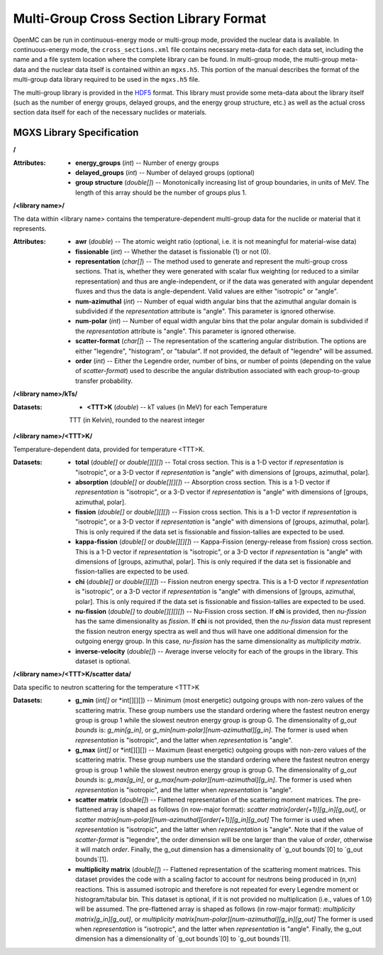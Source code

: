 .. _io_mgxs_library:

========================================
Multi-Group Cross Section Library Format
========================================

OpenMC can be run in continuous-energy mode or multi-group mode, provided the
nuclear data is available.  In continuous-energy mode, the
``cross_sections.xml`` file contains necessary meta-data for each data set,
including the name and a file system location where the complete library
can be found.  In multi-group mode, the multi-group meta-data and the
nuclear data itself is contained within an ``mgxs.h5``.  This portion of
the manual describes the format of the multi-group data library required
to be used in the ``mgxs.h5`` file.

The multi-group library is provided in the HDF5_ format.  This library must
provide some meta-data about the library itself (such as the number of
energy groups, delayed groups, and the energy group structure, etc.) as
well as the actual cross section data itself for each of the necessary
nuclides or materials.

.. _HDF5: http://www.hdfgroup.org/HDF5/

.. _mgxs_lib_spec:

--------------------------
MGXS Library Specification
--------------------------

**/**

:Attributes: - **energy_groups** (*int*) -- Number of energy groups
             - **delayed_groups** (*int*) -- Number of delayed groups (optional)
             - **group structure** (*double[]*) -- Monotonically increasing
               list of group boundaries, in units of MeV.  The length of this
               array should be the number of groups plus 1.

**/<library name>/**

The data within <library name> contains the temperature-dependent multi-group
data for the nuclide or material that it represents.

:Attributes: - **awr** (*double*) -- The atomic weight ratio (optional, i.e. it
               is not meaningful for material-wise data)
             - **fissionable** (*int*) -- Whether the dataset is fissionable
               (1) or not (0).
             - **representation** (*char[]*) -- The method used to generate and
               represent the multi-group cross sections.  That is, whether they
               were generated with scalar flux weighting (or reduced to a
               similar representation) and thus are angle-independent, or if the
               data was generated with angular dependent fluxes and thus the
               data is angle-dependent.  Valid values are either "isotropic" or
               "angle".
             - **num-azimuthal** (*int*) -- Number of equal width angular bins
               that the azimuthal angular domain is subdivided if the
               `representation` attribute is "angle". This parameter is
               ignored otherwise.
             - **num-polar** (*int*) -- Number of equal width angular bins
               that the polar angular domain is subdivided if the
               `representation` attribute is "angle". This parameter is
               ignored otherwise.
             - **scatter-format** (*char[]*) -- The representation of the
               scattering angular distribution.  The options are either
               "legendre", "histogram", or "tabular".  If not provided, the
               default of "legendre" will be assumed.
             - **order** (*int*) -- Either the Legendre order, number of bins,
               or number of points (depending on the value of `scatter-format`)
               used to describe the angular distribution associated with each
               group-to-group transfer probability.

**/<library name>/kTs/**

:Datasets: - **<TTT>K** (*double*) -- kT values (in MeV) for each Temperature
             TTT (in Kelvin), rounded to the nearest integer

**/<library name>/<TTT>K/**

Temperature-dependent data, provided for temperature <TTT>K.

:Datasets: - **total** (*double[]* or *double[][][]*) -- Total cross section.
             This is a 1-D vector if `representation` is "isotropic", or a 3-D
             vector if `representation` is "angle" with dimensions of
             [groups, azimuthal, polar].
           - **absorption** (*double[]* or *double[][][]*) -- Absorption
             cross section.
             This is a 1-D vector if `representation` is "isotropic", or a 3-D
             vector if `representation` is "angle" with dimensions of
             [groups, azimuthal, polar].
           - **fission** (*double[]* or *double[][][]*) -- Fission
             cross section.
             This is a 1-D vector if `representation` is "isotropic", or a 3-D
             vector if `representation` is "angle" with dimensions of
             [groups, azimuthal, polar].  This is only required if the data set
             is fissionable and fission-tallies are expected to be used.
           - **kappa-fission** (*double[]* or *double[][][]*) -- Kappa-Fission
             (energy-release from fission) cross section.
             This is a 1-D vector if `representation` is "isotropic", or a 3-D
             vector if `representation` is "angle" with dimensions of
             [groups, azimuthal, polar].  This is only required if the data set
             is fissionable and fission-tallies are expected to be used.
           - **chi** (*double[]* or *double[][][]*) -- Fission neutron energy
             spectra.
             This is a 1-D vector if `representation` is "isotropic", or a 3-D
             vector if `representation` is "angle" with dimensions of
             [groups, azimuthal, polar].  This is only required if the data set
             is fissionable and fission-tallies are expected to be used.
           - **nu-fission** (*double[]* to *double[][][][]*) -- Nu-Fission
             cross section.
             If **chi** is provided, then `nu-fission` has the same
             dimensionality as `fission`.  If **chi** is not provided, then
             the `nu-fission` data must represent the fission neutron energy
             spectra as well and thus will have one additional dimension
             for the outgoing energy group.  In this case, `nu-fission` has the
             same dimensionality as `multiplicity matrix`.
           - **inverse-velocity** (*double[]*) -- Average inverse velocity
             for each of the groups in the library. This dataset is optional.

**/<library name>/<TTT>K/scatter data/**

Data specific to neutron scattering for the temperature <TTT>K

:Datasets: - **g_min** (*int[]* or *int[][][]) --
             Minimum (most energetic) outgoing groups with non-zero values of
             the scattering matrix. These group numbers use the standard
             ordering where the fastest neutron energy group is group 1 while
             the slowest neutron energy group is group G.
             The dimensionality of `g_out bounds` is:
             `g_min[g_in]`, or `g_min[num-polar][num-azimuthal][g_in]`.
             The former is used when `representation` is "isotropic", and the
             latter when `representation` is "angle".
           - **g_max** (*int[]* or *int[][][]) --
             Maximum (least energetic) outgoing groups with non-zero values of
             the scattering matrix. These group numbers use the standard
             ordering where the fastest neutron energy group is group 1 while
             the slowest neutron energy group is group G.
             The dimensionality of `g_out bounds` is:
             `g_max[g_in]`, or `g_max[num-polar][num-azimuthal][g_in]`.
             The former is used when `representation` is "isotropic", and the
             latter when `representation` is "angle".
           - **scatter matrix** (*double[]*) -- Flattened representation of the
             scattering moment matrices. The pre-flattened array is shaped as
             follows (in row-major format):
             `scatter matrix[order(+1)][g_in][g_out]`, or
             `scatter matrix[num-polar][num-azimuthal][order(+1)][g_in][g_out]`
             The former is used when `representation` is "isotropic", and the
             latter when `representation` is "angle".  Note that if the value of
             `scatter-format` is "legendre", the order dimension will be one
             larger than the value of `order`, otherwise it will match `order`.
             Finally, the g_out dimension has a dimensionality of
             `g_out bounds`[0] to `g_out bounds`[1].
           - **multiplicity matrix** (*double[]*) -- Flattened representation of
             the scattering moment matrices. This dataset provides the code with
             a scaling factor to account for neutrons being produced in (n,xn)
             reactions. This is assumed isotropic and therefore is not repeated
             for every Legendre moment or histogram/tabular bin. This dataset is
             optional, if it is not provided no multiplication (i.e., values of
             1.0) will be assumed.
             The pre-flattened array is shaped as follows (in row-major format):
             `multiplicity matrix[g_in][g_out]`, or
             `multiplicity matrix[num-polar][num-azimuthal][g_in][g_out]`
             The former is used when `representation` is "isotropic", and the
             latter when `representation` is "angle". Finally, the g_out
             dimension has a dimensionality of `g_out bounds`[0] to
             `g_out bounds`[1].
